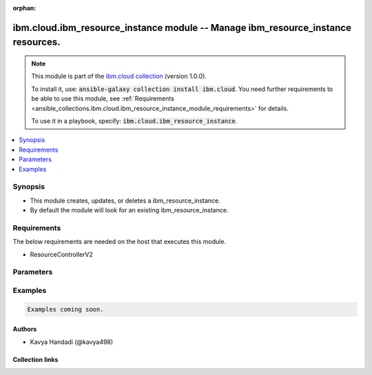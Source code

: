 
.. Document meta

:orphan:

.. |antsibull-internal-nbsp| unicode:: 0xA0
    :trim:

.. role:: ansible-attribute-support-label
.. role:: ansible-attribute-support-property
.. role:: ansible-attribute-support-full
.. role:: ansible-attribute-support-partial
.. role:: ansible-attribute-support-none
.. role:: ansible-attribute-support-na
.. role:: ansible-option-type
.. role:: ansible-option-elements
.. role:: ansible-option-required
.. role:: ansible-option-versionadded
.. role:: ansible-option-aliases
.. role:: ansible-option-choices
.. role:: ansible-option-choices-entry
.. role:: ansible-option-default
.. role:: ansible-option-default-bold
.. role:: ansible-option-configuration
.. role:: ansible-option-returned-bold
.. role:: ansible-option-sample-bold

.. Anchors

.. _ansible_collections.ibm.cloud.ibm_resource_instance_module:

.. Anchors: short name for ansible.builtin

.. Anchors: aliases



.. Title

ibm.cloud.ibm_resource_instance module -- Manage ibm\_resource\_instance resources.
+++++++++++++++++++++++++++++++++++++++++++++++++++++++++++++++++++++++++++++++++++

.. Collection note

.. note::
    This module is part of the `ibm.cloud collection <https://galaxy.ansible.com/ibm/cloud>`_ (version 1.0.0).

    To install it, use: :code:`ansible-galaxy collection install ibm.cloud`.
    You need further requirements to be able to use this module,
    see :ref:`Requirements <ansible_collections.ibm.cloud.ibm_resource_instance_module_requirements>` for details.

    To use it in a playbook, specify: :code:`ibm.cloud.ibm_resource_instance`.

.. version_added

.. versionadded:: 1.0.0 of ibm.cloud

.. contents::
   :local:
   :depth: 1

.. Deprecated


Synopsis
--------

.. Description

- This module creates, updates, or deletes a ibm\_resource\_instance.
- By default the module will look for an existing ibm\_resource\_instance.


.. Aliases


.. Requirements

.. _ansible_collections.ibm.cloud.ibm_resource_instance_module_requirements:

Requirements
------------
The below requirements are needed on the host that executes this module.

- ResourceControllerV2






.. Options

Parameters
----------


.. raw:: html

  <table class="colwidths-auto ansible-option-table docutils align-default" style="width: 100%">
  <thead>
  <tr class="row-odd">
    <th class="head"><p>Parameter</p></th>
    <th class="head"><p>Comments</p></th>
  </tr>
  </thead>
  <tbody>
  <tr class="row-even">
    <td><div class="ansible-option-cell">
      <div class="ansibleOptionAnchor" id="parameter-allow_cleanup"></div>
      <p class="ansible-option-title"><strong>allow_cleanup</strong></p>
      <a class="ansibleOptionLink" href="#parameter-allow_cleanup" title="Permalink to this option"></a>
      <p class="ansible-option-type-line">
        <span class="ansible-option-type">boolean</span>
      </p>
    </div></td>
    <td><div class="ansible-option-cell">
      <p>A boolean that dictates if the resource instance should be deleted (cleaned up) during the processing of a region instance delete call.</p>
      <p class="ansible-option-line"><span class="ansible-option-choices">Choices:</span></p>
      <ul class="simple">
        <li><p><span class="ansible-option-choices-entry">false</span></p></li>
        <li><p><span class="ansible-option-choices-entry">true</span></p></li>
      </ul>
    </div></td>
  </tr>
  <tr class="row-odd">
    <td><div class="ansible-option-cell">
      <div class="ansibleOptionAnchor" id="parameter-entity_lock"></div>
      <p class="ansible-option-title"><strong>entity_lock</strong></p>
      <a class="ansibleOptionLink" href="#parameter-entity_lock" title="Permalink to this option"></a>
      <p class="ansible-option-type-line">
        <span class="ansible-option-type">boolean</span>
      </p>
    </div></td>
    <td><div class="ansible-option-cell">
      <p>Indicates if the resource instance is locked for further update or delete operations.
      It does not affect actions performed on child resources like aliases, bindings or keys. False by default.
      </p>
      <p class="ansible-option-line"><span class="ansible-option-choices">Choices:</span></p>
      <ul class="simple">
        <li><p><span class="ansible-option-choices-entry">false</span></p></li>
        <li><p><span class="ansible-option-choices-entry">true</span></p></li>
      </ul>
    </div></td>
  </tr>
  <tr class="row-even">
    <td><div class="ansible-option-cell">
      <div class="ansibleOptionAnchor" id="parameter-id"></div>
      <p class="ansible-option-title"><strong>id</strong></p>
      <a class="ansibleOptionLink" href="#parameter-id" title="Permalink to this option"></a>
      <p class="ansible-option-type-line">
        <span class="ansible-option-type">string</span>
      </p>
    </div></td>
    <td><div class="ansible-option-cell">
      <p>The ID of the instance.</p>
    </div></td>
  </tr>
  <tr class="row-odd">
    <td><div class="ansible-option-cell">
      <div class="ansibleOptionAnchor" id="parameter-location"></div>
      <p class="ansible-option-title"><strong>location</strong></p>
      <a class="ansibleOptionLink" href="#parameter-location" title="Permalink to this option"></a>
      <p class="ansible-option-type-line">
        <span class="ansible-option-type">string</span>
      </p>
    </div></td>
    <td><div class="ansible-option-cell">
      <p>The deployment location where the instance should be hosted.</p>
    </div></td>
  </tr>
  <tr class="row-even">
    <td><div class="ansible-option-cell">
      <div class="ansibleOptionAnchor" id="parameter-name"></div>
      <p class="ansible-option-title"><strong>name</strong></p>
      <a class="ansibleOptionLink" href="#parameter-name" title="Permalink to this option"></a>
      <p class="ansible-option-type-line">
        <span class="ansible-option-type">string</span>
      </p>
    </div></td>
    <td><div class="ansible-option-cell">
      <p>The name of the instance. Must be 180 characters or less and cannot include any special characters other than `(space) - . _ :`.</p>
    </div></td>
  </tr>
  <tr class="row-odd">
    <td><div class="ansible-option-cell">
      <div class="ansibleOptionAnchor" id="parameter-parameters"></div>
      <p class="ansible-option-title"><strong>parameters</strong></p>
      <a class="ansibleOptionLink" href="#parameter-parameters" title="Permalink to this option"></a>
      <p class="ansible-option-type-line">
        <span class="ansible-option-type">dictionary</span>
      </p>
    </div></td>
    <td><div class="ansible-option-cell">
      <p>Configuration options represented as key-value pairs that are passed through to the target resource brokers.</p>
    </div></td>
  </tr>
  <tr class="row-even">
    <td><div class="ansible-option-cell">
      <div class="ansibleOptionAnchor" id="parameter-plan"></div>
      <p class="ansible-option-title"><strong>plan</strong></p>
      <a class="ansibleOptionLink" href="#parameter-plan" title="Permalink to this option"></a>
      <p class="ansible-option-type-line">
        <span class="ansible-option-type">string</span>
      </p>
    </div></td>
    <td><div class="ansible-option-cell">
      <p>The unique ID of the plan associated with the offering. This value is provided by and stored in the global catalog.</p>
    </div></td>
  </tr>
  <tr class="row-odd">
    <td><div class="ansible-option-cell">
      <div class="ansibleOptionAnchor" id="parameter-recursive"></div>
      <p class="ansible-option-title"><strong>recursive</strong></p>
      <a class="ansibleOptionLink" href="#parameter-recursive" title="Permalink to this option"></a>
      <p class="ansible-option-type-line">
        <span class="ansible-option-type">boolean</span>
      </p>
    </div></td>
    <td><div class="ansible-option-cell">
      <p>Will delete resource bindings, keys and aliases associated with the instance.</p>
      <p class="ansible-option-line"><span class="ansible-option-choices">Choices:</span></p>
      <ul class="simple">
        <li><p><span class="ansible-option-choices-entry">false</span></p></li>
        <li><p><span class="ansible-option-choices-entry">true</span></p></li>
      </ul>
    </div></td>
  </tr>
  <tr class="row-even">
    <td><div class="ansible-option-cell">
      <div class="ansibleOptionAnchor" id="parameter-resource_group"></div>
      <p class="ansible-option-title"><strong>resource_group</strong></p>
      <a class="ansibleOptionLink" href="#parameter-resource_group" title="Permalink to this option"></a>
      <p class="ansible-option-type-line">
        <span class="ansible-option-type">string</span>
      </p>
    </div></td>
    <td><div class="ansible-option-cell">
      <p>The ID of the resource group.</p>
    </div></td>
  </tr>
  <tr class="row-odd">
    <td><div class="ansible-option-cell">
      <div class="ansibleOptionAnchor" id="parameter-state"></div>
      <p class="ansible-option-title"><strong>state</strong></p>
      <a class="ansibleOptionLink" href="#parameter-state" title="Permalink to this option"></a>
      <p class="ansible-option-type-line">
        <span class="ansible-option-type">string</span>
      </p>
    </div></td>
    <td><div class="ansible-option-cell">
      <p>Should the resource be present or absent.</p>
      <p class="ansible-option-line"><span class="ansible-option-choices">Choices:</span></p>
      <ul class="simple">
        <li><p><span class="ansible-option-default-bold">present</span> <span class="ansible-option-default">← (default)</span></p></li>
        <li><p><span class="ansible-option-choices-entry">absent</span></p></li>
      </ul>
    </div></td>
  </tr>
  <tr class="row-even">
    <td><div class="ansible-option-cell">
      <div class="ansibleOptionAnchor" id="parameter-tags"></div>
      <p class="ansible-option-title"><strong>tags</strong></p>
      <a class="ansibleOptionLink" href="#parameter-tags" title="Permalink to this option"></a>
      <p class="ansible-option-type-line">
        <span class="ansible-option-type">list</span>
        / <span class="ansible-option-elements">elements=string</span>
      </p>
    </div></td>
    <td><div class="ansible-option-cell">
      <p>Tags that are attached to the instance after provisioning. These tags can be searched and managed through the Tagging API in IBM Cloud.</p>
    </div></td>
  </tr>
  </tbody>
  </table>



.. Attributes


.. Notes


.. Seealso


.. Examples

Examples
--------

.. code-block:: yaml+jinja

    
    Examples coming soon.




.. Facts


.. Return values


..  Status (Presently only deprecated)


.. Authors

Authors
~~~~~~~

- Kavya Handadi (@kavya498)



.. Extra links

Collection links
~~~~~~~~~~~~~~~~

.. raw:: html

  <p class="ansible-links">
    <a href="https://github.com/IBM-Cloud/ansible.ibm.cloud/issues" aria-role="button" target="_blank" rel="noopener external">Issue Tracker</a>
    <a href="https://github.com/IBM-Cloud/ansible.ibm.cloud" aria-role="button" target="_blank" rel="noopener external">Repository (Sources)</a>
  </p>

.. Parsing errors

